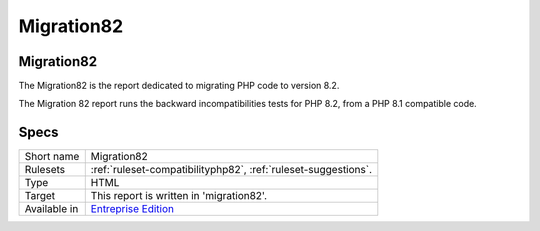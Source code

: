 .. _report-migration82:

Migration82
+++++++++++

Migration82
___________

.. meta::
	:description:
		Migration82: The Migration82 is the report dedicated to migrating PHP code to version 8.2..
	:twitter:card: summary_large_image
	:twitter:site: @exakat
	:twitter:title: Migration82
	:twitter:description: Migration82: The Migration82 is the report dedicated to migrating PHP code to version 8.2.
	:twitter:creator: @exakat
	:twitter:image:src: https://www.exakat.io/wp-content/uploads/2020/06/logo-exakat.png
	:og:image: https://www.exakat.io/wp-content/uploads/2020/06/logo-exakat.png
	:og:title: Migration82
	:og:type: article
	:og:description: The Migration82 is the report dedicated to migrating PHP code to version 8.2.
	:og:url: https://exakat.readthedocs.io/en/latest/Reference/Reports/.html
	:og:locale: en

The Migration82 is the report dedicated to migrating PHP code to version 8.2.

The Migration 82 report runs the backward incompatibilities tests for PHP 8.2, from a PHP 8.1 compatible code.

.. image:: ../images/report.migration82.png
    :alt: Example of a Migration82 report (0)

Specs
_____

+--------------+------------------------------------------------------------------+
| Short name   | Migration82                                                      |
+--------------+------------------------------------------------------------------+
| Rulesets     | :ref:`ruleset-compatibilityphp82`, :ref:`ruleset-suggestions`.   |
+--------------+------------------------------------------------------------------+
| Type         | HTML                                                             |
+--------------+------------------------------------------------------------------+
| Target       | This report is written in 'migration82'.                         |
+--------------+------------------------------------------------------------------+
| Available in | `Entreprise Edition <https://www.exakat.io/entreprise-edition>`_ |
+--------------+------------------------------------------------------------------+


